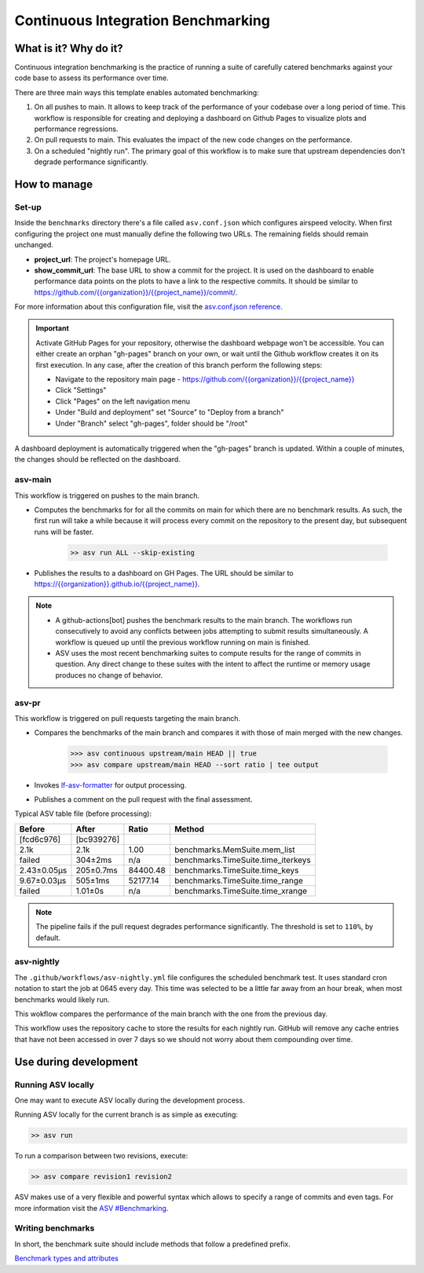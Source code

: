 Continuous Integration Benchmarking
===============================================================================


What is it? Why do it?
-------------------------------------------------------------------------------

Continuous integration benchmarking is the practice of running a suite of carefully
catered benchmarks against your code base to assess its performance over time.

There are three main ways this template enables automated benchmarking:

1. On all pushes to main. It allows to keep track of the performance of your codebase 
   over a long period of time. This workflow is responsible for creating and deploying
   a dashboard on Github Pages to visualize plots and performance regressions.
2. On pull requests to main. This evaluates the impact of the new code changes on the
   performance. 
3. On a scheduled "nightly run". The primary goal of this workflow is to make sure
   that upstream dependencies don't degrade performance significantly.


How to manage
-------------------------------------------------------------------------------

Set-up
^^^^^^^^^^^^^^^^^^^^^^^^^^^^^^^^^^^^^^^^^^^^^^^^^^^^^^^^^^^^^^^^^^^^^^^^^^^^^^^

Inside the ``benchmarks`` directory there's a file called ``asv.conf.json`` which configures 
airspeed velocity. When first configuring the project one must manually define the following
two URLs. The remaining fields should remain unchanged.

- **project_url**: The project's homepage URL.
- **show_commit_url**: The base URL to show a commit for the project. It is used on the
  dashboard to enable performance data points on the plots to have a link to the respective commits. 
  It should be similar to `<https://github.com/{{organization}}/{{project_name}}/commit/>`_.

For more information about this configuration file, visit the `asv.conf.json reference <https://asv.readthedocs.io/en/stable/asv.conf.json.html>`_.

.. important::
   Activate GitHub Pages for your repository, otherwise the dashboard webpage won't be accessible. 
   You can either create an orphan "gh-pages" branch on your own, or wait until the Github workflow 
   creates it on its first execution. In any case, after the creation of this branch perform the following steps:

   * Navigate to the repository main page - `<https://github.com/{{organization}}/{{project_name}}>`_
   * Click "Settings"
   * Click "Pages" on the left navigation menu
   * Under "Build and deployment" set "Source" to "Deploy from a branch"
   * Under "Branch" select "gh-pages", folder should be "/root"

A dashboard deployment is automatically triggered when the "gh-pages" branch is updated.
Within a couple of minutes, the changes should be reflected on the dashboard.


asv-main
^^^^^^^^^^^^^^^^^^^^^^^^^^^^^^^^^^^^^^^^^^^^^^^^^^^^^^^^^^^^^^^^^^^^^^^^^^^^^^^

This workflow is triggered on pushes to the main branch.

- Computes the benchmarks for for all the commits on main for which there are no benchmark results. As such, 
  the first run will take a while because it will process every commit on the repository to the present day, 
  but subsequent runs will be faster.
   
   .. code:: bash

      >> asv run ALL --skip-existing

- Publishes the results to a dashboard on GH Pages. The URL should be similar to `<https://{{organization}}.github.io/{{project_name}}>`_.
  
.. note::
   - A github-actions[bot] pushes the benchmark results to the main branch. The workflows run consecutively to avoid any conflicts between jobs attempting to submit results simultaneously. A workflow is queued up until the previous workflow running on main is finished.
   - ASV uses the most recent benchmarking suites to compute results for the range of commits in question. Any direct change to these suites with the intent to affect the runtime or memory usage produces no change of behavior.

asv-pr
^^^^^^^^^^^^^^^^^^^^^^^^^^^^^^^^^^^^^^^^^^^^^^^^^^^^^^^^^^^^^^^^^^^^^^^^^^^^^^^

This workflow is triggered on pull requests targeting the main branch.

- Compares the benchmarks of the main branch and compares it with those of main merged with the new changes.

   .. code:: bash

      >>> asv continuous upstream/main HEAD || true
      >>> asv compare upstream/main HEAD --sort ratio | tee output

- Invokes `lf-asv-formatter <https://github.com/lincc-frameworks/asv-formatter>`_ for output processing.

- Publishes a comment on the pull request with the final assessment.

Typical ASV table file (before processing):

+-------------+------------+----------+------------------------------------+
| Before      | After      | Ratio    | Method                             |
+=============+============+==========+====================================+
| [fcd6c976]  | [bc939276] |          |                                    |
+-------------+------------+----------+------------------------------------+
| 2.1k        | 2.1k       | 1.00     | benchmarks.MemSuite.mem_list       |
+-------------+------------+----------+------------------------------------+
| failed      | 304±2ms    | n/a      | benchmarks.TimeSuite.time_iterkeys |
+-------------+------------+----------+------------------------------------+
| 2.43±0.05μs | 205±0.7ms  | 84400.48 | benchmarks.TimeSuite.time_keys     |
+-------------+------------+----------+------------------------------------+
| 9.67±0.03μs | 505±1ms    | 52177.14 | benchmarks.TimeSuite.time_range    |
+-------------+------------+----------+------------------------------------+
| failed      | 1.01±0s    | n/a      | benchmarks.TimeSuite.time_xrange   |
+-------------+------------+----------+------------------------------------+

.. note::
   The pipeline fails if the pull request degrades performance significantly. The threshold is set to ``110%``,
   by default.


asv-nightly
^^^^^^^^^^^^^^^^^^^^^^^^^^^^^^^^^^^^^^^^^^^^^^^^^^^^^^^^^^^^^^^^^^^^^^^^^^^^^^^

The ``.github/workflows/asv-nightly.yml`` file configures the scheduled benchmark test.
It uses standard cron notation to start the job at 0645 every day. This time was 
selected to be a little far away from an hour break, when most benchmarks would likely run.

This wokflow compares the performance of the main branch with the one from the previous day.

This workflow uses the repository cache to store the results for each nightly run. GitHub will remove any cache entries that have not been accessed in over 7 days so we should not worry about them compounding over time.


Use during development
-------------------------------------------------------------------------------

Running ASV locally
^^^^^^^^^^^^^^^^^^^^^^^^^^^^^^^^^^^^^^^^^^^^^^^^^^^^^^^^^^^^^^^^^^^^^^^^^^^^^^^

One may want to execute ASV locally during the development process.

Running ASV locally for the current branch is as simple as executing:

.. code:: bash
    
    >> asv run

To run a comparison between two revisions, execute:

.. code:: bash
    
    >> asv compare revision1 revision2

ASV makes use of a very flexible and powerful syntax which allows to specify a range of commits and even tags. 
For more information visit the `ASV #Benchmarking <https://asv.readthedocs.io/en/stable/using.html#benchmarking>`_.

Writing benchmarks
^^^^^^^^^^^^^^^^^^^^^^^^^^^^^^^^^^^^^^^^^^^^^^^^^^^^^^^^^^^^^^^^^^^^^^^^^^^^^^^

In short, the benchmark suite should include methods that follow a predefined prefix.

`Benchmark types and attributes <https://asv.readthedocs.io/en/stable/benchmarks.html#benchmark-types-and-attributes>`_